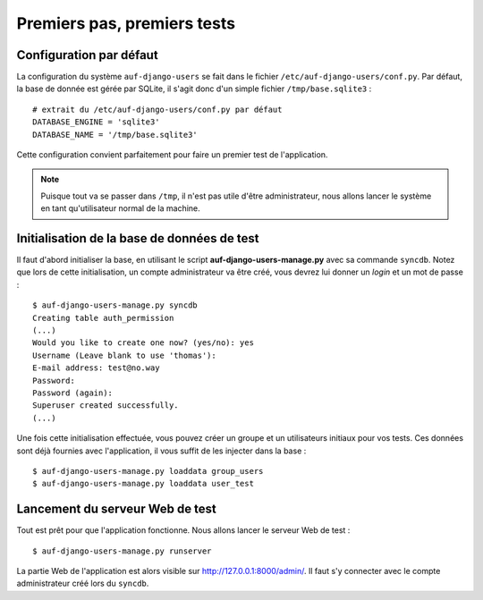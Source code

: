 Premiers pas, premiers tests
============================

Configuration par défaut
------------------------

La configuration du système ``auf-django-users`` se fait dans le fichier
``/etc/auf-django-users/conf.py``. Par défaut, la base de donnée est gérée
par SQLite, il s'agit donc d'un simple fichier ``/tmp/base.sqlite3`` : ::

  # extrait du /etc/auf-django-users/conf.py par défaut
  DATABASE_ENGINE = 'sqlite3'
  DATABASE_NAME = '/tmp/base.sqlite3' 

Cette configuration convient parfaitement pour faire un premier test de
l'application.

.. Note::
   Puisque tout va se passer dans ``/tmp``, il n'est pas utile d'être
   administrateur, nous allons lancer le système en tant qu'utilisateur normal de
   la machine.

Initialisation de la base de données de test
--------------------------------------------

Il faut d'abord initialiser la base, en utilisant le script
**auf-django-users-manage.py** avec sa commande ``syncdb``. Notez que lors de
cette initialisation, un compte administrateur va être créé, vous devrez lui
donner un *login* et un mot de passe : ::

  $ auf-django-users-manage.py syncdb
  Creating table auth_permission
  (...)
  Would you like to create one now? (yes/no): yes
  Username (Leave blank to use 'thomas'):
  E-mail address: test@no.way
  Password: 
  Password (again): 
  Superuser created successfully.
  (...)

Une fois cette initialisation effectuée, vous pouvez créer un groupe et un
utilisateurs initiaux pour vos tests. Ces données sont déjà fournies avec
l'application, il vous suffit de les injecter dans la base : ::

  $ auf-django-users-manage.py loaddata group_users
  $ auf-django-users-manage.py loaddata user_test

Lancement du serveur Web de test
--------------------------------

Tout est prêt pour que l'application fonctionne. Nous allons lancer le serveur
Web de test : ::

  $ auf-django-users-manage.py runserver

La partie Web de l'application est alors visible sur http://127.0.0.1:8000/admin/.
Il faut s'y connecter avec le compte administrateur créé lors du ``syncdb``.

